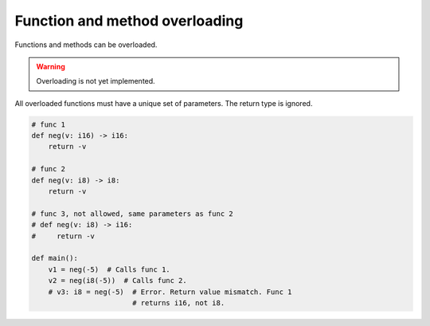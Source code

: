 Function and method overloading
-------------------------------

Functions and methods can be overloaded.

.. warning::

   Overloading is not yet implemented.

All overloaded functions must have a unique set of parameters. The
return type is ignored.

.. code-block:: python

   # func 1
   def neg(v: i16) -> i16:
       return -v

   # func 2
   def neg(v: i8) -> i8:
       return -v

   # func 3, not allowed, same parameters as func 2
   # def neg(v: i8) -> i16:
   #     return -v

   def main():
       v1 = neg(-5)  # Calls func 1.
       v2 = neg(i8(-5))  # Calls func 2.
       # v3: i8 = neg(-5)  # Error. Return value mismatch. Func 1
                           # returns i16, not i8.
